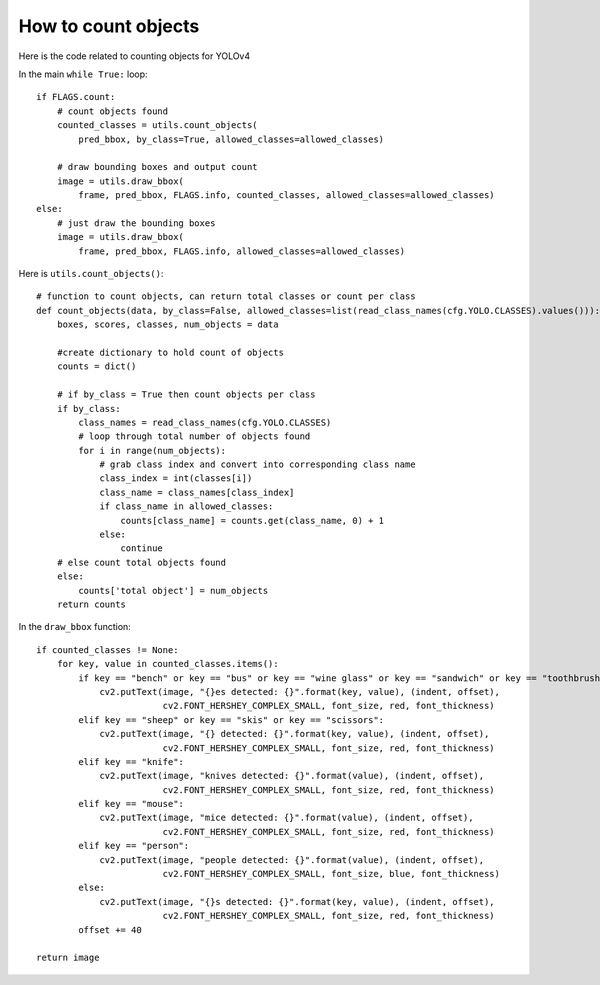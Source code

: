 How to count objects
++++++++++++++++++++++++

Here is the code related to counting objects for YOLOv4

In the main ``while True:`` loop::

    if FLAGS.count:
        # count objects found
        counted_classes = utils.count_objects(
            pred_bbox, by_class=True, allowed_classes=allowed_classes)
        
        # draw bounding boxes and output count 
        image = utils.draw_bbox(
            frame, pred_bbox, FLAGS.info, counted_classes, allowed_classes=allowed_classes)
    else:
        # just draw the bounding boxes
        image = utils.draw_bbox(
            frame, pred_bbox, FLAGS.info, allowed_classes=allowed_classes)



Here is ``utils.count_objects()``::

    # function to count objects, can return total classes or count per class
    def count_objects(data, by_class=False, allowed_classes=list(read_class_names(cfg.YOLO.CLASSES).values())):
        boxes, scores, classes, num_objects = data
        
        #create dictionary to hold count of objects
        counts = dict()

        # if by_class = True then count objects per class
        if by_class:
            class_names = read_class_names(cfg.YOLO.CLASSES)
            # loop through total number of objects found
            for i in range(num_objects):
                # grab class index and convert into corresponding class name
                class_index = int(classes[i])
                class_name = class_names[class_index]
                if class_name in allowed_classes:
                    counts[class_name] = counts.get(class_name, 0) + 1
                else:
                    continue
        # else count total objects found
        else:
            counts['total object'] = num_objects
        return counts


In the ``draw_bbox`` function::

    if counted_classes != None:
        for key, value in counted_classes.items():
            if key == "bench" or key == "bus" or key == "wine glass" or key == "sandwich" or key == "toothbrush":
                cv2.putText(image, "{}es detected: {}".format(key, value), (indent, offset),
                            cv2.FONT_HERSHEY_COMPLEX_SMALL, font_size, red, font_thickness)
            elif key == "sheep" or key == "skis" or key == "scissors":
                cv2.putText(image, "{} detected: {}".format(key, value), (indent, offset),
                            cv2.FONT_HERSHEY_COMPLEX_SMALL, font_size, red, font_thickness)
            elif key == "knife":
                cv2.putText(image, "knives detected: {}".format(value), (indent, offset),
                            cv2.FONT_HERSHEY_COMPLEX_SMALL, font_size, red, font_thickness)
            elif key == "mouse":
                cv2.putText(image, "mice detected: {}".format(value), (indent, offset),
                            cv2.FONT_HERSHEY_COMPLEX_SMALL, font_size, red, font_thickness)
            elif key == "person":
                cv2.putText(image, "people detected: {}".format(value), (indent, offset),
                            cv2.FONT_HERSHEY_COMPLEX_SMALL, font_size, blue, font_thickness)
            else:
                cv2.putText(image, "{}s detected: {}".format(key, value), (indent, offset),
                            cv2.FONT_HERSHEY_COMPLEX_SMALL, font_size, red, font_thickness)
            offset += 40

    return image